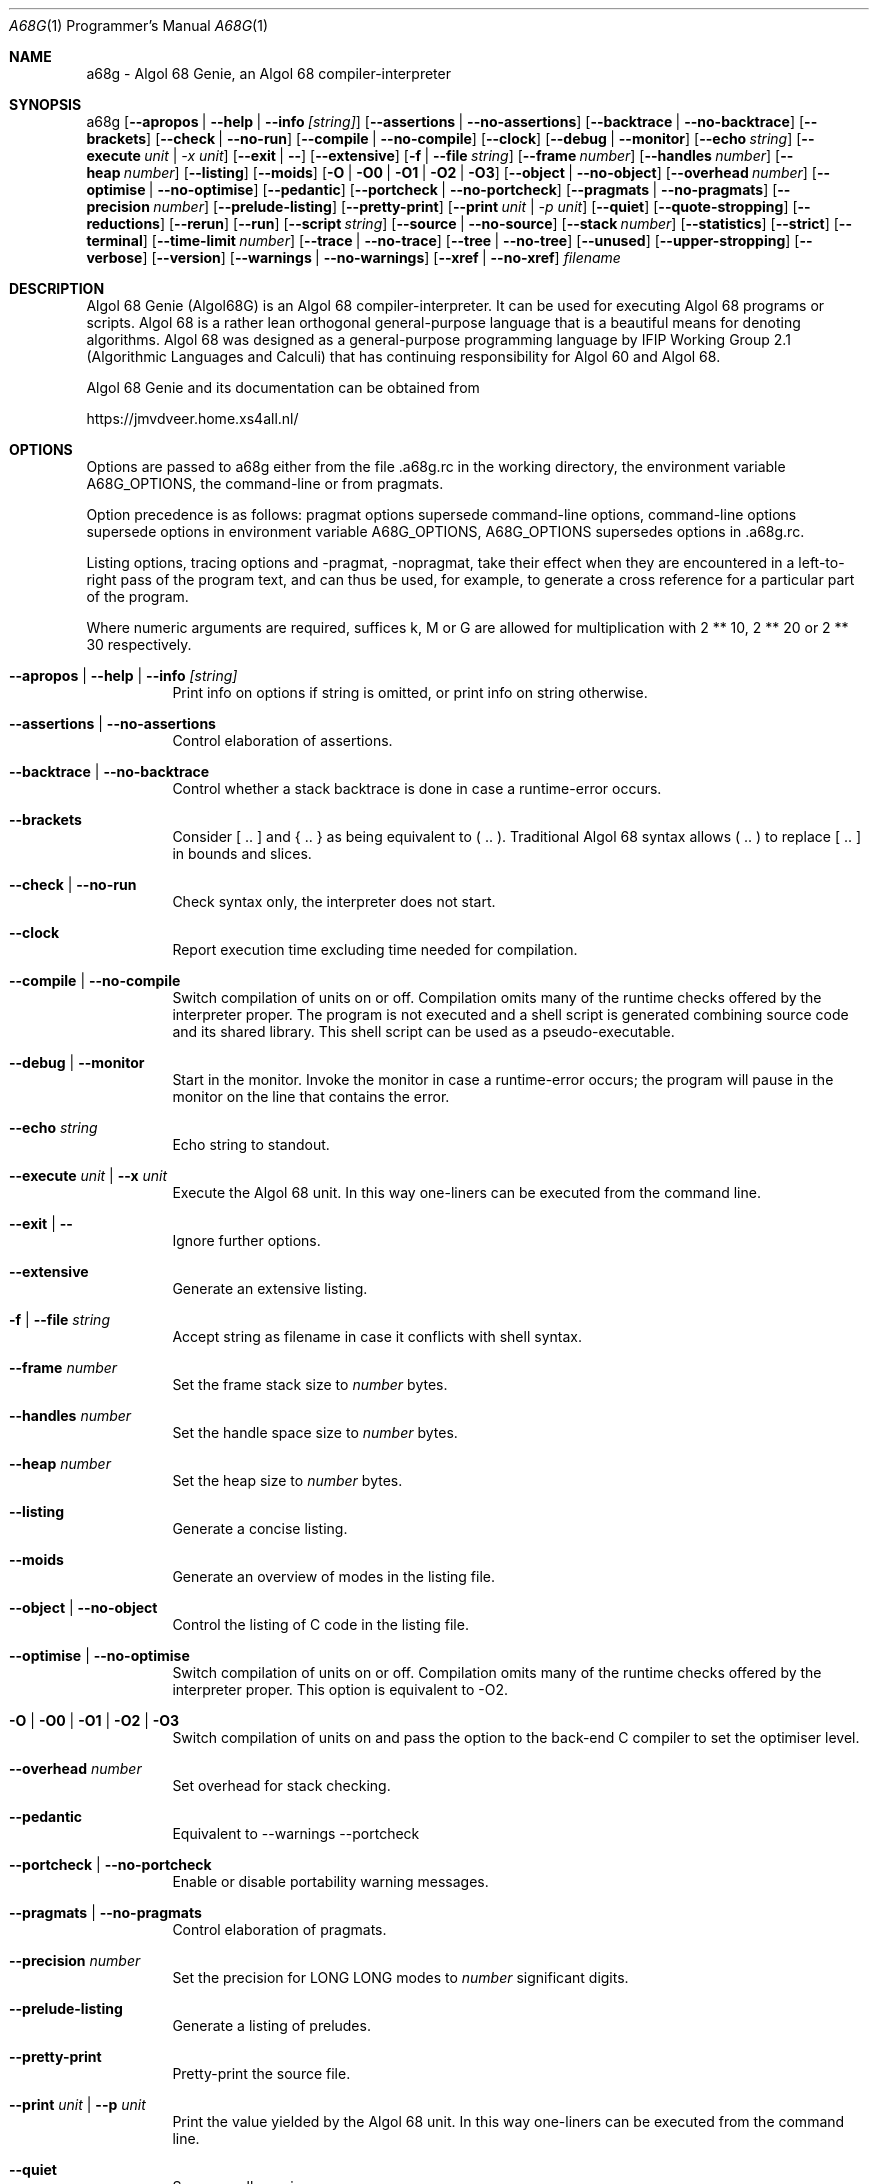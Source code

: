 .Dd February  1, 2022
.Dt A68G 1 PRM
.Os LINUX
.
.Sh NAME
a68g \- Algol 68 Genie, an Algol 68 compiler-interpreter
.
.Sh SYNOPSIS
a68g
.Op Fl -apropos | -help | -info Ar [string]
.Op Fl -assertions | Fl -no-assertions
.Op Fl -backtrace | Fl -no-backtrace
.Op Fl -brackets
.Op Fl -check | Fl -no-run
.Op Fl -compile | Fl -no-compile
.Op Fl -clock
.Op Fl -debug | Fl -monitor
.Op Fl -echo Ar string
.Op Fl -execute Ar unit | -x Ar unit
.Op Fl -exit | Fl -
.Op Fl -extensive
.Op Fl f | Fl -file Ar string
.Op Fl -frame Ar number
.Op Fl -handles Ar number
.Op Fl -heap Ar number
.Op Fl -listing
.Op Fl -moids
.Op Fl O | Fl O0 | Fl O1 | Fl O2 | Fl O3 
.Op Fl -object | Fl -no-object
.Op Fl -overhead Ar number
.Op Fl -optimise | Fl -no-optimise
.Op Fl -pedantic
.Op Fl -portcheck | -no-portcheck 
.Op Fl -pragmats | Fl -no-pragmats
.Op Fl -precision Ar number
.Op Fl -prelude-listing
.Op Fl -pretty-print
.Op Fl -print Ar unit | -p Ar unit
.Op Fl -quiet
.Op Fl -quote-stropping
.Op Fl -reductions
.Op Fl -rerun
.Op Fl -run
.Op Fl -script Ar string
.Op Fl -source | Fl -no-source
.Op Fl -stack Ar number
.Op Fl -statistics
.Op Fl -strict
.Op Fl -terminal
.Op Fl -time-limit Ar number
.Op Fl -trace | Fl -no-trace
.Op Fl -tree | Fl -no-tree
.Op Fl -unused
.Op Fl -upper-stropping
.Op Fl -verbose
.Op Fl -version
.Op Fl -warnings | Fl -no-warnings
.Op Fl -xref | Fl -no-xref
.Ar filename
.
.Sh DESCRIPTION
Algol 68 Genie (Algol68G) is an Algol 68 compiler-interpreter. It can be used for executing Algol 68 programs or scripts. Algol 68 is a rather lean orthogonal general-purpose language that is a beautiful means for denoting algorithms. Algol 68 was designed as a general-purpose programming language by IFIP Working Group 2.1 (Algorithmic Languages and Calculi) that has continuing responsibility for Algol 60 and Algol 68. 
.Pp
Algol 68 Genie and its documentation can be obtained from
.Pp
    https://jmvdveer.home.xs4all.nl/
.
.Sh OPTIONS
Options are passed to a68g either from the file .a68g.rc in the working directory, the environment variable A68G_OPTIONS, the command-line or from pragmats. 
.Pp
Option precedence is as follows: pragmat options supersede command-line options, command-line options supersede options in environment variable A68G_OPTIONS, A68G_OPTIONS supersedes options in .a68g.rc. 
.Pp
Listing options, tracing options and -pragmat, -nopragmat, take their effect when they are encountered in a left-to-right pass of the program text, and can thus be used, for example, to generate a cross reference for a particular part of the program. 
.Pp
Where numeric arguments are required, suffices k, M or G are allowed for multiplication with 2 ** 10, 2 ** 20 or 2 ** 30 respectively.
.Bl -tag -width Ds
.
.It Fl -apropos | -help | -info Ar [string]
Print info on options if string is omitted, or print info on string otherwise.
.
.It Fl -assertions | Fl -no-assertions
Control elaboration of assertions.
.
.It Fl -backtrace | Fl -no-backtrace
Control whether a stack backtrace is done in case a runtime-error occurs.
.
.It Fl -brackets
Consider [ .. ] and { .. } as being equivalent to ( .. ). Traditional Algol 68 syntax allows ( .. ) to replace [ .. ] in bounds and slices.
.
.It Fl -check | Fl -no-run
Check syntax only, the interpreter does not start.
.
.It Fl -clock
Report execution time excluding time needed for compilation.
.
.It Fl -compile | -no-compile
Switch compilation of units on or off. Compilation omits many of the runtime checks offered by the interpreter proper. The program is not executed and a shell script is generated combining source code and its shared library. This shell script can be used as a pseudo-executable.
.
.It Fl -debug | Fl -monitor
Start in the monitor. Invoke the monitor in case a runtime-error occurs; the program will pause in the monitor on the line that contains the error.
.
.It Fl -echo Ar string
Echo string to standout.
.
.It Fl -execute Ar unit | Fl -x Ar unit
Execute the Algol 68 unit. In this way one-liners can be executed from the command line.
.
.It Fl -exit | -
Ignore further options.
.
.It Fl -extensive
Generate an extensive listing.
.
.It Fl f | -file Ar string
Accept string as filename in case it conflicts with shell syntax.
.
.It Fl -frame Ar number
Set the frame stack size to
.Ar number
bytes.
.
.It Fl -handles Ar number
Set the handle space size to
.Ar number
bytes.
.
.It Fl -heap Ar number
Set the heap size to
.Ar number
bytes.
.
.It Fl -listing
Generate a concise listing.
.
.It Fl -moids
Generate an overview of modes in the listing file.
.
.It Fl -object | Fl -no-object
Control the listing of C code in the listing file.
.
.It Fl -optimise | -no-optimise
Switch compilation of units on or off. Compilation omits many of the runtime checks offered by the interpreter proper.
This option is equivalent to -O2.
.
.It Fl O | O0 | O1 | O2 | O3
Switch compilation of units on and pass the option to the back-end C compiler to set the optimiser level. 
.
.It Fl -overhead Ar number
Set overhead for stack checking.
.
.It Fl -pedantic
Equivalent to --warnings --portcheck
.
.It Fl -portcheck | Fl -no-portcheck
Enable or disable portability warning messages.
.
.It Fl -pragmats | Fl -no-pragmats
Control elaboration of pragmats.
.
.It Fl -precision Ar number
Set the precision for LONG LONG modes to
.Ar number
significant digits.
.
.It Fl -prelude-listing
Generate a listing of preludes.
.
.It Fl -pretty-print
Pretty-print the source file.
.
.It Fl -print Ar unit | Fl -p Ar unit
Print the value yielded by the Algol 68 unit. In this way one-liners can be executed from the command line.
.
.It Fl -quiet
Suppress all warning messages.
.
.It Fl -quote-stropping
Use quote stropping.
.
.It Fl -reductions
Print reductions made by the parser.
.
.It Fl -rerun
Use compiled code of a previous run.
.
.It Fl -run
Override the --no-run option.
.
.It Fl -script Ar string
Takes string as source file name and skips further option processing so these can be handled by the script.
.
.It Fl -source | Fl -no-source
Control the listing of source lines in the listing file.
.
.It Fl -stack Ar number
Set the stack size to
.Ar number
bytes.
.
.It Fl -statistics
Generate statistics in the listing file.
.
.It Fl -strict
Ignores extensions to Algol 68 syntax.
.
.It Fl -time-limit Ar number
Interrupt the interpreter after
.Ar number
seconds, generating a time limit exceeded error.
.
.It Fl -trace | Fl -no-trace
Control tracing of the running program.
.
.It Fl -tree | Fl -no-tree
Control listing of the syntax tree in the listing file.
.
.It Fl -unused
Generate an overview of unused tags in the listing file.
.
.It Fl -upper-stropping
Use upper stropping, which is the default stropping regime.
.
.It Fl -verbose
Use verbose mode.
.
.It Fl -version
Print the version of the running image of a68g.
.
.It Fl -warnings | Fl -no-warnings
Enable warning messages or suppress suppressible warning messages.
.
.It Fl -xref | Fl -no-xref
Control generation of a cross-reference in the listing file.
.
.El
.
.Sh AUTHOR
Author of Algol 68 Genie is Marcel van der Veer <algol68g@xs4all.nl>.
